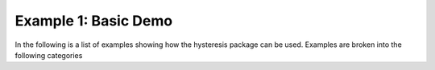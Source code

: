 Example 1: Basic Demo
========

In the following is a list of examples showing how the hysteresis package can be used. 
Examples are broken into the following categories

.. rli:: https://github.com/cslotboom/hysteresis/blob/master/examples/01%20Demo/01_Demo.py
   :language: python
   :linenos:





